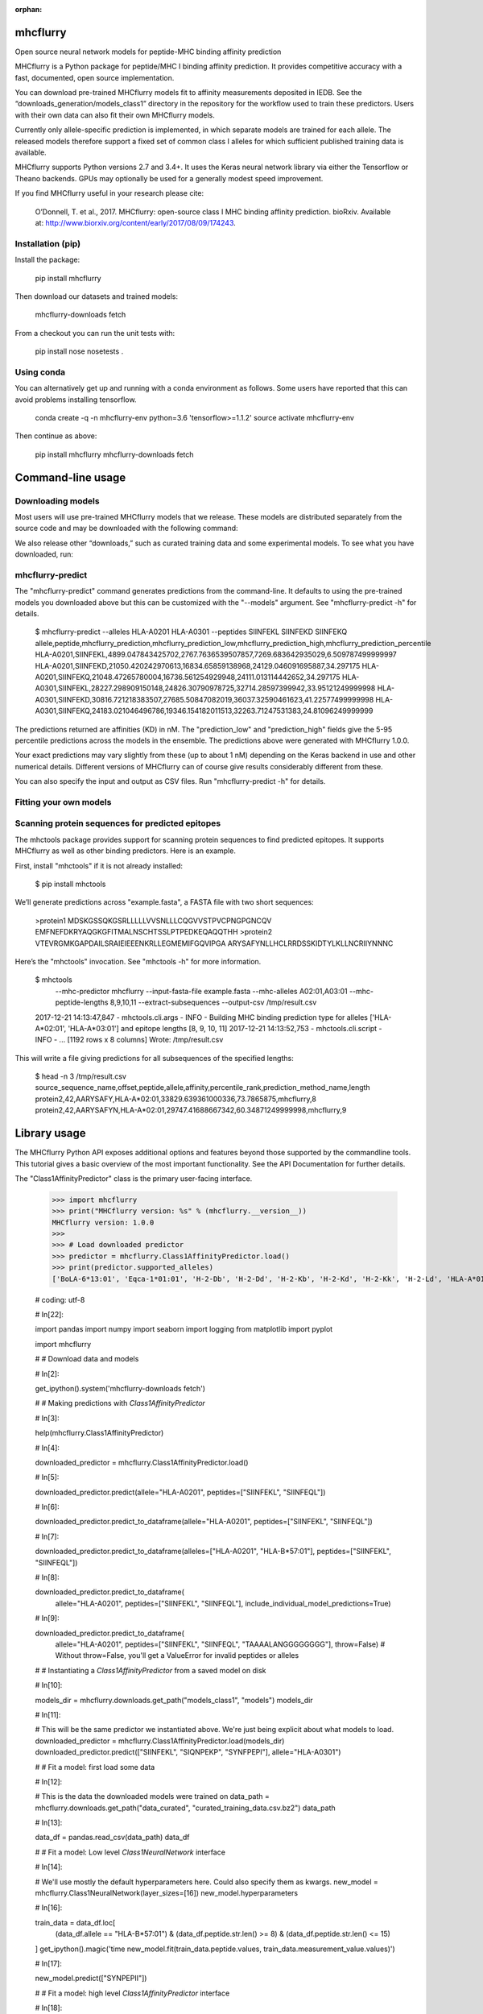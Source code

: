 :orphan:

.. image:: https://travis-ci.org/hammerlab/mhcflurry.svg?branch=master
    :target: https://travis-ci.org/hammerlab/mhcflurry

.. image:: https://coveralls.io/repos/github/hammerlab/mhcflurry/badge.svg?branch=master
    :target: https://coveralls.io/github/hammerlab/mhcflurry

mhcflurry
===================

Open source neural network models for peptide-MHC binding affinity prediction

MHCflurry is a Python package for peptide/MHC I binding affinity
prediction. It provides competitive accuracy with a fast, documented,
open source implementation.

You can download pre-trained MHCflurry models fit to affinity
measurements deposited in IEDB. See the
“downloads_generation/models_class1” directory in the repository for
the workflow used to train these predictors. Users with their own data
can also fit their own MHCflurry models.

Currently only allele-specific prediction is implemented, in which
separate models are trained for each allele. The released models
therefore support a fixed set of common class I alleles for which
sufficient published training data is available.

MHCflurry supports Python versions 2.7 and 3.4+. It uses the Keras
neural network library via either the Tensorflow or Theano backends.
GPUs may optionally be used for a generally modest speed improvement.

If you find MHCflurry useful in your research please cite:

   O’Donnell, T. et al., 2017. MHCflurry: open-source class I MHC
   binding affinity prediction. bioRxiv. Available at:
   http://www.biorxiv.org/content/early/2017/08/09/174243.


Installation (pip)
******************

Install the package:

   pip install mhcflurry

Then download our datasets and trained models:

   mhcflurry-downloads fetch

From a checkout you can run the unit tests with:

   pip install nose
   nosetests .


Using conda
***********

You can alternatively get up and running with a conda environment as
follows. Some users have reported that this can avoid problems
installing tensorflow.

   conda create -q -n mhcflurry-env python=3.6 'tensorflow>=1.1.2'
   source activate mhcflurry-env

Then continue as above:

   pip install mhcflurry
   mhcflurry-downloads fetch


Command-line usage
==================


Downloading models
******************

Most users will use pre-trained MHCflurry models that we release.
These models are distributed separately from the source code and may
be downloaded with the following command:

We also release other “downloads,” such as curated training data and
some experimental models. To see what you have downloaded, run:


mhcflurry-predict
*****************

The "mhcflurry-predict" command generates predictions from the
command-line. It defaults to using the pre-trained models you
downloaded above but this can be customized with the "--models"
argument. See "mhcflurry-predict -h" for details.

   $ mhcflurry-predict --alleles HLA-A0201 HLA-A0301 --peptides SIINFEKL SIINFEKD SIINFEKQ
   allele,peptide,mhcflurry_prediction,mhcflurry_prediction_low,mhcflurry_prediction_high,mhcflurry_prediction_percentile
   HLA-A0201,SIINFEKL,4899.047843425702,2767.7636539507857,7269.683642935029,6.509787499999997
   HLA-A0201,SIINFEKD,21050.420242970613,16834.65859138968,24129.046091695887,34.297175
   HLA-A0201,SIINFEKQ,21048.47265780004,16736.561254929948,24111.013114442652,34.297175
   HLA-A0301,SIINFEKL,28227.298909150148,24826.30790978725,32714.28597399942,33.95121249999998
   HLA-A0301,SIINFEKD,30816.721218383507,27685.50847082019,36037.32590461623,41.22577499999998
   HLA-A0301,SIINFEKQ,24183.021046496786,19346.154182011513,32263.71247531383,24.81096249999999

The predictions returned are affinities (KD) in nM. The
"prediction_low" and "prediction_high" fields give the 5-95 percentile
predictions across the models in the ensemble. The predictions above
were generated with MHCflurry 1.0.0.

Your exact predictions may vary slightly from these (up to about 1 nM)
depending on the Keras backend in use and other numerical details.
Different versions of MHCflurry can of course give results
considerably different from these.

You can also specify the input and output as CSV files. Run
"mhcflurry-predict -h" for details.


Fitting your own models
***********************


Scanning protein sequences for predicted epitopes
*************************************************

The mhctools package provides support for scanning protein sequences
to find predicted epitopes. It supports MHCflurry as well as other
binding predictors. Here is an example.

First, install "mhctools" if it is not already installed:

   $ pip install mhctools

We’ll generate predictions across "example.fasta", a FASTA file with
two short sequences:

   >protein1
   MDSKGSSQKGSRLLLLLVVSNLLLCQGVVSTPVCPNGPGNCQV
   EMFNEFDKRYAQGKGFITMALNSCHTSSLPTPEDKEQAQQTHH
   >protein2
   VTEVRGMKGAPDAILSRAIEIEEENKRLLEGMEMIFGQVIPGA
   ARYSAFYNLLHCLRRDSSKIDTYLKLLNCRIIYNNNC

Here’s the "mhctools" invocation. See "mhctools -h" for more
information.

   $ mhctools
       --mhc-predictor mhcflurry
       --input-fasta-file example.fasta
       --mhc-alleles A02:01,A03:01
       --mhc-peptide-lengths 8,9,10,11
       --extract-subsequences
       --output-csv /tmp/result.csv
   2017-12-21 14:13:47,847 - mhctools.cli.args - INFO - Building MHC binding prediction type for alleles ['HLA-A*02:01', 'HLA-A*03:01'] and epitope lengths [8, 9, 10, 11]
   2017-12-21 14:13:52,753 - mhctools.cli.script - INFO - 
   ...
   [1192 rows x 8 columns]
   Wrote: /tmp/result.csv

This will write a file giving predictions for all subsequences of the
specified lengths:

   $ head -n 3 /tmp/result.csv
   source_sequence_name,offset,peptide,allele,affinity,percentile_rank,prediction_method_name,length
   protein2,42,AARYSAFY,HLA-A*02:01,33829.639361000336,73.7865875,mhcflurry,8
   protein2,42,AARYSAFYN,HLA-A*02:01,29747.41688667342,60.34871249999998,mhcflurry,9


Library usage
=============

The MHCflurry Python API exposes additional options and features
beyond those supported by the commandline tools. This tutorial gives a
basic overview of the most important functionality. See the API
Documentation for further details.

The "Class1AffinityPredictor" class is the primary user-facing
interface.


   >>> import mhcflurry
   >>> print("MHCflurry version: %s" % (mhcflurry.__version__))
   MHCflurry version: 1.0.0
   >>> 
   >>> # Load downloaded predictor
   >>> predictor = mhcflurry.Class1AffinityPredictor.load()
   >>> print(predictor.supported_alleles)
   ['BoLA-6*13:01', 'Eqca-1*01:01', 'H-2-Db', 'H-2-Dd', 'H-2-Kb', 'H-2-Kd', 'H-2-Kk', 'H-2-Ld', 'HLA-A*01:01', 'HLA-A*02:01', 'HLA-A*02:02', 'HLA-A*02:03', 'HLA-A*02:05', 'HLA-A*02:06', 'HLA-A*02:07', 'HLA-A*02:11', 'HLA-A*02:12', 'HLA-A*02:16', 'HLA-A*02:17', 'HLA-A*02:19', 'HLA-A*02:50', 'HLA-A*03:01', 'HLA-A*11:01', 'HLA-A*23:01', 'HLA-A*24:01', 'HLA-A*24:02', 'HLA-A*24:03', 'HLA-A*25:01', 'HLA-A*26:01', 'HLA-A*26:02', 'HLA-A*26:03', 'HLA-A*29:02', 'HLA-A*30:01', 'HLA-A*30:02', 'HLA-A*31:01', 'HLA-A*32:01', 'HLA-A*32:07', 'HLA-A*33:01', 'HLA-A*66:01', 'HLA-A*68:01', 'HLA-A*68:02', 'HLA-A*68:23', 'HLA-A*69:01', 'HLA-A*80:01', 'HLA-B*07:01', 'HLA-B*07:02', 'HLA-B*08:01', 'HLA-B*08:02', 'HLA-B*08:03', 'HLA-B*14:02', 'HLA-B*15:01', 'HLA-B*15:02', 'HLA-B*15:03', 'HLA-B*15:09', 'HLA-B*15:17', 'HLA-B*15:42', 'HLA-B*18:01', 'HLA-B*27:01', 'HLA-B*27:03', 'HLA-B*27:04', 'HLA-B*27:05', 'HLA-B*27:06', 'HLA-B*27:20', 'HLA-B*35:01', 'HLA-B*35:03', 'HLA-B*35:08', 'HLA-B*37:01', 'HLA-B*38:01', 'HLA-B*39:01', 'HLA-B*40:01', 'HLA-B*40:02', 'HLA-B*42:01', 'HLA-B*44:01', 'HLA-B*44:02', 'HLA-B*44:03', 'HLA-B*45:01', 'HLA-B*45:06', 'HLA-B*46:01', 'HLA-B*48:01', 'HLA-B*51:01', 'HLA-B*53:01', 'HLA-B*54:01', 'HLA-B*57:01', 'HLA-B*58:01', 'HLA-B*73:01', 'HLA-B*83:01', 'HLA-C*03:03', 'HLA-C*03:04', 'HLA-C*04:01', 'HLA-C*05:01', 'HLA-C*06:02', 'HLA-C*07:01', 'HLA-C*07:02', 'HLA-C*08:02', 'HLA-C*12:03', 'HLA-C*14:02', 'HLA-C*15:02', 'Mamu-A*01:01', 'Mamu-A*02:01', 'Mamu-A*02:0102', 'Mamu-A*07:01', 'Mamu-A*07:0103', 'Mamu-A*11:01', 'Mamu-A*22:01', 'Mamu-A*26:01', 'Mamu-B*01:01', 'Mamu-B*03:01', 'Mamu-B*08:01', 'Mamu-B*10:01', 'Mamu-B*17:01', 'Mamu-B*17:04', 'Mamu-B*39:01', 'Mamu-B*52:01', 'Mamu-B*66:01', 'Mamu-B*83:01', 'Mamu-B*87:01', 'Patr-A*01:01', 'Patr-A*03:01', 'Patr-A*04:01', 'Patr-A*07:01', 'Patr-A*09:01', 'Patr-B*01:01', 'Patr-B*13:01', 'Patr-B*24:01']

   # coding: utf-8

   # In[22]:

   import pandas
   import numpy
   import seaborn
   import logging
   from matplotlib import pyplot

   import mhcflurry



   # # Download data and models

   # In[2]:

   get_ipython().system('mhcflurry-downloads fetch')


   # # Making predictions with `Class1AffinityPredictor`

   # In[3]:

   help(mhcflurry.Class1AffinityPredictor)


   # In[4]:

   downloaded_predictor = mhcflurry.Class1AffinityPredictor.load()


   # In[5]:

   downloaded_predictor.predict(allele="HLA-A0201", peptides=["SIINFEKL", "SIINFEQL"])


   # In[6]:

   downloaded_predictor.predict_to_dataframe(allele="HLA-A0201", peptides=["SIINFEKL", "SIINFEQL"])


   # In[7]:

   downloaded_predictor.predict_to_dataframe(alleles=["HLA-A0201", "HLA-B*57:01"], peptides=["SIINFEKL", "SIINFEQL"])


   # In[8]:

   downloaded_predictor.predict_to_dataframe(
       allele="HLA-A0201",
       peptides=["SIINFEKL", "SIINFEQL"],
       include_individual_model_predictions=True)


   # In[9]:

   downloaded_predictor.predict_to_dataframe(
       allele="HLA-A0201",
       peptides=["SIINFEKL", "SIINFEQL", "TAAAALANGGGGGGGG"],
       throw=False)  # Without throw=False, you'll get a ValueError for invalid peptides or alleles


   # # Instantiating a `Class1AffinityPredictor`  from a saved model on disk

   # In[10]:

   models_dir = mhcflurry.downloads.get_path("models_class1", "models")
   models_dir


   # In[11]:

   # This will be the same predictor we instantiated above. We're just being explicit about what models to load.
   downloaded_predictor = mhcflurry.Class1AffinityPredictor.load(models_dir)
   downloaded_predictor.predict(["SIINFEKL", "SIQNPEKP", "SYNFPEPI"], allele="HLA-A0301")


   # # Fit a model: first load some data

   # In[12]:

   # This is the data the downloaded models were trained on
   data_path = mhcflurry.downloads.get_path("data_curated", "curated_training_data.csv.bz2")
   data_path


   # In[13]:

   data_df = pandas.read_csv(data_path)
   data_df


   # # Fit a model: Low level `Class1NeuralNetwork` interface

   # In[14]:

   # We'll use mostly the default hyperparameters here. Could also specify them as kwargs.
   new_model = mhcflurry.Class1NeuralNetwork(layer_sizes=[16])
   new_model.hyperparameters


   # In[16]:

   train_data = data_df.loc[
       (data_df.allele == "HLA-B*57:01") &
       (data_df.peptide.str.len() >= 8) &
       (data_df.peptide.str.len() <= 15)
   ]
   get_ipython().magic('time new_model.fit(train_data.peptide.values, train_data.measurement_value.values)')


   # In[17]:

   new_model.predict(["SYNPEPII"])


   # # Fit a model: high level `Class1AffinityPredictor` interface

   # In[18]:

   affinity_predictor = mhcflurry.Class1AffinityPredictor()

   # This can be called any number of times, for example on different alleles, to build up the ensembles.
   affinity_predictor.fit_allele_specific_predictors(
       n_models=1,
       architecture_hyperparameters={"layer_sizes": [16], "max_epochs": 10},
       peptides=train_data.peptide.values,
       affinities=train_data.measurement_value.values,
       allele="HLA-B*57:01",
   )


   # In[19]:

   affinity_predictor.predict(["SYNPEPII"], allele="HLA-B*57:01")


   # # Save and restore the fit model

   # In[20]:

   get_ipython().system('mkdir /tmp/saved-affinity-predictor')
   affinity_predictor.save("/tmp/saved-affinity-predictor")
   get_ipython().system('ls /tmp/saved-affinity-predictor')


   # In[21]:

   affinity_predictor2 = mhcflurry.Class1AffinityPredictor.load("/tmp/saved-affinity-predictor")
   affinity_predictor2.predict(["SYNPEPII"], allele="HLA-B*57:01")


Supported alleles and peptide lengths
=====================================

Models released with the current version of MHCflurry (1.0.0) support
peptides of length 8-15 and the following 124 alleles:

   BoLA-6*13:01, Eqca-1*01:01, H-2-Db, H-2-Dd, H-2-Kb, H-2-Kd, H-2-Kk,
   H-2-Ld, HLA-A*01:01, HLA-A*02:01, HLA-A*02:02, HLA-A*02:03,
   HLA-A*02:05, HLA-A*02:06, HLA-A*02:07, HLA-A*02:11, HLA-A*02:12,
   HLA-A*02:16, HLA-A*02:17, HLA-A*02:19, HLA-A*02:50, HLA-A*03:01,
   HLA-A*11:01, HLA-A*23:01, HLA-A*24:01, HLA-A*24:02, HLA-A*24:03,
   HLA-A*25:01, HLA-A*26:01, HLA-A*26:02, HLA-A*26:03, HLA-A*29:02,
   HLA-A*30:01, HLA-A*30:02, HLA-A*31:01, HLA-A*32:01, HLA-A*32:07,
   HLA-A*33:01, HLA-A*66:01, HLA-A*68:01, HLA-A*68:02, HLA-A*68:23,
   HLA-A*69:01, HLA-A*80:01, HLA-B*07:01, HLA-B*07:02, HLA-B*08:01,
   HLA-B*08:02, HLA-B*08:03, HLA-B*14:02, HLA-B*15:01, HLA-B*15:02,
   HLA-B*15:03, HLA-B*15:09, HLA-B*15:17, HLA-B*15:42, HLA-B*18:01,
   HLA-B*27:01, HLA-B*27:03, HLA-B*27:04, HLA-B*27:05, HLA-B*27:06,
   HLA-B*27:20, HLA-B*35:01, HLA-B*35:03, HLA-B*35:08, HLA-B*37:01,
   HLA-B*38:01, HLA-B*39:01, HLA-B*40:01, HLA-B*40:02, HLA-B*42:01,
   HLA-B*44:01, HLA-B*44:02, HLA-B*44:03, HLA-B*45:01, HLA-B*45:06,
   HLA-B*46:01, HLA-B*48:01, HLA-B*51:01, HLA-B*53:01, HLA-B*54:01,
   HLA-B*57:01, HLA-B*58:01, HLA-B*73:01, HLA-B*83:01, HLA-C*03:03,
   HLA-C*03:04, HLA-C*04:01, HLA-C*05:01, HLA-C*06:02, HLA-C*07:01,
   HLA-C*07:02, HLA-C*08:02, HLA-C*12:03, HLA-C*14:02, HLA-C*15:02,
   Mamu-A*01:01, Mamu-A*02:01, Mamu-A*02:0102, Mamu-A*07:01,
   Mamu-A*07:0103, Mamu-A*11:01, Mamu-A*22:01, Mamu-A*26:01,
   Mamu-B*01:01, Mamu-B*03:01, Mamu-B*08:01, Mamu-B*10:01, Mamu-B*17:01,
   Mamu-B*17:04, Mamu-B*39:01, Mamu-B*52:01, Mamu-B*66:01, Mamu-B*83:01,
   Mamu-B*87:01, Patr-A*01:01, Patr-A*03:01, Patr-A*04:01, Patr-A*07:01,
   Patr-A*09:01, Patr-B*01:01, Patr-B*13:01, Patr-B*24:01

[image: Build Status][image] [image: Coverage Status][image]


mhcflurry
=========

Open source neural network models for peptide-MHC binding affinity
prediction

The adaptive immune system depends on the presentation of protein
fragments by MHC molecules. Machine learning models of this
interaction are used in studies of infectious diseases, autoimmune
diseases, vaccine development, and cancer immunotherapy.

MHCflurry supports Class I peptide/MHC binding affinity prediction
using ensembles of allele-specific models. You can fit MHCflurry
models to your own data or download models that we fit to data from
IEDB and Kim 2014. Our combined dataset is available for download
here.

Pan-allelic prediction is supported in principle but is not yet
performing accurately. Infrastructure for modeling other aspects of
antigen processing is also implemented but experimental.

If you find MHCflurry useful in your research please cite:

   O’Donnell, T. et al., 2017. MHCflurry: open-source class I MHC
   binding affinity prediction. bioRxiv. Available at:
   http://www.biorxiv.org/content/early/2017/08/09/174243.


Setup (pip)
***********

Install the package:

   pip install mhcflurry

Then download our datasets and trained models:

   mhcflurry-downloads fetch

From a checkout you can run the unit tests with:

   nosetests .

The MHCflurry predictors are implemented in Python using keras.

MHCflurry works with both the tensorflow and theano keras backends.
The tensorflow backend gives faster model-loading time but is
undergoing more rapid development and sometimes hits issues. If you
encounter tensorflow errors running MHCflurry, try setting this
environment variable to switch to the theano backend:

   export KERAS_BACKEND=theano

You may also needs to "pip install theano".


Setup (conda)
*************

You can alternatively get up and running with a conda environment as
follows:

   conda create -q -n mhcflurry-env python=3.6 'tensorflow>=1.1.0'
   source activate mhcflurry-env

Then continue as above:

   pip install mhcflurry
   mhcflurry-downloads fetch

If you wish to test your installation, you can install "nose" and run
the tests from a checkout:

   pip install nose
   nosetests .


Making predictions from the command-line
****************************************

   $ mhcflurry-predict --alleles HLA-A0201 HLA-A0301 --peptides SIINFEKL SIINFEKD SIINFEKQ
   allele,peptide,mhcflurry_prediction,mhcflurry_prediction_low,mhcflurry_prediction_high
   HLA-A0201,SIINFEKL,5326.541919062165,3757.86675352994,7461.37693353508
   HLA-A0201,SIINFEKD,18763.70298522213,13140.82000240037,23269.82139560844
   HLA-A0201,SIINFEKQ,18620.10057358322,13096.425874678192,23223.148184869413
   HLA-A0301,SIINFEKL,24481.726678691946,21035.52779725433,27245.371837497867
   HLA-A0301,SIINFEKD,24687.529360239587,21582.590014592537,27749.39869616437
   HLA-A0301,SIINFEKQ,25923.062203902562,23522.5793450799,28079.456657427705

The predictions returned are affinities (KD) in nM. The
"prediction_low" and "prediction_high" fields give the 5-95 percentile
predictions across the models in the ensemble. The predictions above
were generated with MHCflurry 0.9.2. Your exact predictions may vary
slightly from these (up to about 1 nM) depending on the Keras backend
in use and other numerical details. Different versions of MHCflurry
can of course give results considerably different from these.

You can also specify the input and output as CSV files. Run
"mhcflurry-predict -h" for details.


Making predictions from Python
******************************

   >>> from mhcflurry import Class1AffinityPredictor
   >>> predictor = Class1AffinityPredictor.load()
   >>> predictor.predict_to_dataframe(peptides=['SIINFEKL'], allele='A0201')


     allele   peptide   prediction  prediction_low  prediction_high
     A0201  SIINFEKL  6029.084473     4474.103253      7771.297702

See the class1_allele_specific_models.ipynb notebook for an overview
of the Python API, including fitting your own predictors.


Scanning protein sequences for predicted epitopes
*************************************************

The mhctools package provides support for scanning protein sequences
to find predicted epitopes. It supports MHCflurry as well as other
binding predictors. Here is an example:

   # First install mhctools if needed:
   pip install mhctools

   # Now generate predictions for protein sequences in FASTA format:
   mhctools \
       --mhc-predictor mhcflurry \
       --input-fasta-file INPUT.fasta \
       --mhc-alleles A02:01,A03:01 \
       --mhc-peptide-lengths 8,9,10,11 \
       --extract-subsequences \
       --out RESULT.csv


Details on the downloadable models
**********************************


Environment variables
*********************

The path where MHCflurry looks for model weights and data can be set
with the "MHCFLURRY_DOWNLOADS_DIR" environment variable. This
directory should contain subdirectories like “models_class1”.
